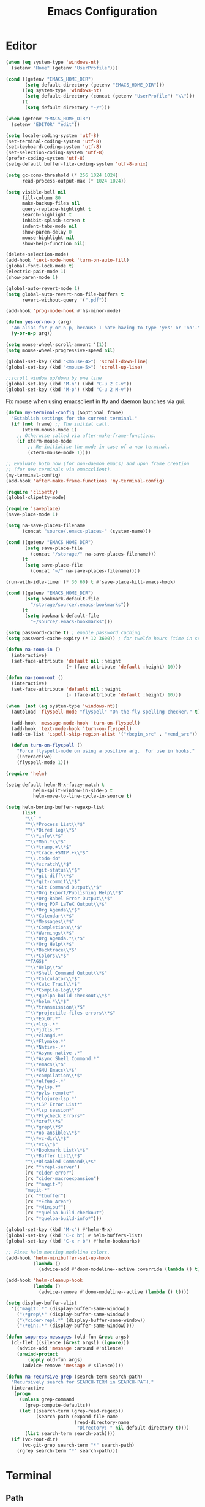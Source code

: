 # -*- mode: Org; eval: (flyspell-mode 0) -*- #
#+title: Emacs Configuration
#+STARTUP: hidestars

* Editor

#+BEGIN_SRC emacs-lisp
  (when (eq system-type 'windows-nt)
    (setenv "Home" (getenv "UserProfile")))

  (cond ((getenv "EMACS_HOME_DIR")
         (setq default-directory (getenv "EMACS_HOME_DIR")))
        ((eq system-type 'windows-nt)
         (setq default-directory (concat (getenv "UserProfile") "\\")))
        (t
         (setq default-directory "~/")))

  (when (getenv "EMACS_HOME_DIR")
    (setenv "EDITOR" "edit"))
#+END_SRC

#+BEGIN_SRC emacs-lisp
(setq locale-coding-system 'utf-8)
(set-terminal-coding-system 'utf-8)
(set-keyboard-coding-system 'utf-8)
(set-selection-coding-system 'utf-8)
(prefer-coding-system 'utf-8)
(setq-default buffer-file-coding-system 'utf-8-unix)

(setq gc-cons-threshold (* 256 1024 1024)
      read-process-output-max (* 1024 1024))

(setq visible-bell nil
      fill-column 80
      make-backup-files nil
      query-replace-highlight t
      search-highlight t
      inhibit-splash-screen t
      indent-tabs-mode nil
      show-paren-delay 0
      mouse-highlight nil
      show-help-function nil)

(delete-selection-mode)
(add-hook 'text-mode-hook 'turn-on-auto-fill)
(global-font-lock-mode t)
(electric-pair-mode 1)
(show-paren-mode 1)

(global-auto-revert-mode 1)
(setq global-auto-revert-non-file-buffers t
      revert-without-query '(".pdf"))

(add-hook 'prog-mode-hook #'hs-minor-mode)
#+END_SRC

#+BEGIN_SRC emacs-lisp
  (defun yes-or-no-p (arg)
    "An alias for y-or-n-p, because I hate having to type 'yes' or 'no'."
    (y-or-n-p arg))
#+END_SRC

#+BEGIN_SRC emacs-lisp :results silent
(setq mouse-wheel-scroll-amount '(1))
(setq mouse-wheel-progressive-speed nil)

(global-set-key (kbd "<mouse-4>") 'scroll-down-line)
(global-set-key (kbd "<mouse-5>") 'scroll-up-line)

;;scroll window up/down by one line
(global-set-key (kbd "M-n") (kbd "C-u 2 C-v"))
(global-set-key (kbd "M-p") (kbd "C-u 2 M-v"))
#+END_SRC

Fix mouse when using emacsclient in tty and daemon launches via gui.

#+BEGIN_SRC emacs-lisp
(defun my-terminal-config (&optional frame)
  "Establish settings for the current terminal."
  (if (not frame) ;; The initial call.
      (xterm-mouse-mode 1)
    ;; Otherwise called via after-make-frame-functions.
    (if xterm-mouse-mode
        ;; Re-initialise the mode in case of a new terminal.
        (xterm-mouse-mode 1))))

;; Evaluate both now (for non-daemon emacs) and upon frame creation
;; (for new terminals via emacsclient).
(my-terminal-config)
(add-hook 'after-make-frame-functions 'my-terminal-config)

(require 'clipetty)
(global-clipetty-mode)
#+END_SRC

#+BEGIN_SRC emacs-lisp :results silent
(require 'saveplace)
(save-place-mode 1)

(setq na-save-places-filename
      (concat "source/.emacs-places-" (system-name)))

(cond ((getenv "EMACS_HOME_DIR")
       (setq save-place-file
	     (concat "/storage/" na-save-places-filename)))
      (t
       (setq save-place-file
	     (concat "~/" na-save-places-filename))))

(run-with-idle-timer (* 30 60) t #'save-place-kill-emacs-hook)
#+END_SRC

#+BEGIN_SRC emacs-lisp
(cond ((getenv "EMACS_HOME_DIR")
       (setq bookmark-default-file
	     "/storage/source/.emacs-bookmarks"))
      (t
       (setq bookmark-default-file
	     "~/source/.emacs-bookmarks")))
#+END_SRC

#+BEGIN_SRC emacs-lisp
  (setq password-cache t) ; enable password caching
  (setq password-cache-expiry (* 12 3600)) ; for twelfe hours (time in secs)
#+END_SRC

#+BEGIN_SRC emacs-lisp
  (defun na-zoom-in ()
    (interactive)
    (set-face-attribute 'default nil :height 
                        (+ (face-attribute 'default :height) 10)))

  (defun na-zoom-out ()
    (interactive)
    (set-face-attribute 'default nil :height 
                        (- (face-attribute 'default :height) 10)))
#+END_SRC

#+BEGIN_SRC emacs-lisp
  (when  (not (eq system-type 'windows-nt))
    (autoload 'flyspell-mode "flyspell" "On-the-fly spelling checker." t)

    (add-hook 'message-mode-hook 'turn-on-flyspell)
    (add-hook 'text-mode-hook 'turn-on-flyspell)
    (add-to-list 'ispell-skip-region-alist '("+begin_src" . "+end_src"))

    (defun turn-on-flyspell ()
      "Force flyspell-mode on using a positive arg.  For use in hooks."
      (interactive)
      (flyspell-mode 1)))
#+END_SRC

#+BEGIN_SRC emacs-lisp :results silent
(require 'helm)

(setq-default helm-M-x-fuzzy-match t
	      helm-split-window-in-side-p t
	      helm-move-to-line-cycle-in-source t)

(setq helm-boring-buffer-regexp-list
      (list
       "\\` "
       "^\\*Process List\\*$"
       "^\\*Dired log\\*$"
       "^\\*info\\*$"
       "^\\*Man.*\\*$"
       "^\\*tramp.+\\*$"
       "^\\*trace.+SMTP.+\\*$"
       "^\\.todo-do"
       "^\\*scratch\\*$"
       "^\\*git-status\\*$"
       "^\\*git-diff\\*$"
       "^\\*git-commit\\*$"
       "^\\*Git Command Output\\*$"
       "^\\*Org Export/Publishing Help\\*$"
       "^\\*Org-Babel Error Output\\*$"
       "^\\*Org PDF LaTeX Output\\*$"
       "^\\*Org Agenda\\*$"
       "^\\*Calendar\\*$"
       "^\\*Messages\\*$"
       "^\\*Completions\\*$"
       "^\\*Warnings\\*$"
       "^\\*Org Agenda.*\\*$"
       "^\\*Org Help\\*$"
       "^\\*Backtrace\\*$"
       "^\\*Colors\\*$"
       "^TAGS$"
       "^\\*Help\\*$"
       "^\\*Shell Command Output\\*$"
       "^\\*Calculator\\*$"
       "^\\*Calc Trail\\*$"
       "^\\*Compile-Log\\*$"
       "^\\*quelpa-build-checkout\\*$"
       "^\\*helm.*\\*$"
       "^\\*transmission\\*$"
       "^\\*projectile-files-errors\\*$"
       "^\\*EGLOT.*"
       "^\\*lsp-.*"
       "^\\*jdtls.*"
       "^\\*clangd.*"
       "^\\*Flymake.*"
       "^\\*Native-.*"
       "^\\*Async-native-.*"
       "^\\*Async Shell Command.*"
       "^\\*emacs\\*$"
       "^\\*GNU Emacs\\*$"
       "^\\*compilation\\*$"
       "^\\*elfeed-.*"
       "^\\*pylsp.*"
       "^\\*pyls-remote*"
       "^\\*clojure-lsp.*"
       "^\\*LSP Error List*"
       "^\\*lsp session*"
       "^\\*Flycheck Errors*"
       "^\\*xref\\*$"
       "^\\*grep\\*$"
       "^\\*ob-ansible\\*$"
       "^\\*vc-dir\\*$"
       "^\\*vc\\*$"
       "^\\*Bookmark List\\*$"
       "^\\*Buffer List\\*$"
       "^\\*Disabled Command\\*$"
       (rx "*nrepl-server")
       (rx "cider-error")
       (rx "cider-macroexpansion")
       (rx "*magit-")
       "magit-*"
       (rx "*Ibuffer")
       (rx "*Echo Area")
       (rx "*Minibuf")
       (rx "*quelpa-build-checkout")
       (rx "*quelpa-build-info*")))

(global-set-key (kbd "M-x") #'helm-M-x)
(global-set-key (kbd "C-x b") #'helm-buffers-list)
(global-set-key (kbd "C-x r b") #'helm-bookmarks)

;; Fixes helm messing modeline colors.
(add-hook 'helm-minibuffer-set-up-hook
          (lambda ()
            (advice-add #'doom-modeline--active :override (lambda () t))))

(add-hook 'helm-cleanup-hook
          (lambda ()
            (advice-remove #'doom-modeline--active (lambda () t))))
#+END_SRC

#+BEGIN_SRC emacs-lisp
  (setq display-buffer-alist
	'(("magit:.*" (display-buffer-same-window))
	  ("\*grep\*" (display-buffer-same-window))
	  ("\*cider-repl.*" (display-buffer-same-window))
	  ("\*ein:.*" (display-buffer-same-window))))
#+END_SRC

#+begin_src emacs-lisp
(defun suppress-messages (old-fun &rest args)
  (cl-flet ((silence (&rest args1) (ignore)))
    (advice-add 'message :around #'silence)
    (unwind-protect
        (apply old-fun args)
      (advice-remove 'message #'silence))))
#+end_src

#+begin_src emacs-lisp
(defun na-recursive-grep (search-term search-path)
  "Recursively search for SEARCH-TERM in SEARCH-PATH."
  (interactive
   (progn
     (unless grep-command
       (grep-compute-defaults))
     (let ((search-term (grep-read-regexp))
           (search-path (expand-file-name
                         (read-directory-name
                          "Directory: " nil default-directory t))))
       (list search-term search-path))))
  (if (vc-root-dir)
      (vc-git-grep search-term "*" search-path)
    (rgrep search-term "*" search-path)))
#+end_src

* Terminal
** Path

#+BEGIN_SRC emacs-lisp :results silent
(if (eq system-type 'windows-nt)
    (progn
      (setenv "PATH"
              (concat
               "C:\\Program Files\\CMake\\bin;"
               "C:\\MinGW\\bin;"
	       (concat (getenv "HOME") "\\AppData\\Local\\Google\\Cloud SDK\\google-cloud-sdk\\bin;")
	       (concat (getenv "HOME") ";")
	       (concat (getenv "HOME") "\\Documents;")
	       (concat (getenv "HOME") "\\Documents\\gzip\\bin;")
	       (concat (getenv "HOME") "\\AppData\\Roaming\\Python\\Python36\\Scripts;")
	       (concat (getenv "HOME") "\\AppData\\Roaming\\Python\\Python39\\Scripts;")
	       "C:\\Arduino;"
               "C:\\Program Files\\Arduino;"
               (getenv "PATH")))
      (setenv "C_INCLUDE_PATH" "C:\\MinGW\\include")
      (setenv "CPLUS_INCLUDE_PATH" "C:\\MinGW\\include"))
  (setenv "PATH"
          (concat
	   "/opt/homebrew/opt/python@3.9/libexec/bin:"
	   "/opt/homebrew/opt/python@3.9/Frameworks/Python.framework/Versions/3.9/bin:"
	   ;;"/Users/nakkaya/Library/Python/3.8/bin/:"
           "/usr/local/bin:"
	   "/opt/homebrew/bin/:"
	   "/opt/homebrew/opt/coreutils/libexec/gnubin:"
	   "/opt/homebrew/opt/openjdk/bin:"
	   "/Applications/Postgres.app/Contents/Versions/latest/bin:"
	   (concat (getenv "HOME") "/Documents/:")
	   (concat (getenv "HOME") "/Documents/google-cloud-sdk/bin:")
           (concat (getenv "HOME") "/.bin:")
           (concat (getenv "HOME") "/.local/bin:")
	   (concat (getenv "HOME") "/.emacs.build/src:")
	   (concat (getenv "HOME") "/.emacs.build/lib-src:")
           (concat (getenv "HOME") "/.git-annex.linux:")
           (concat (getenv "HOME") "/.rclone:")
           (getenv "PATH"))))

(if (eq system-type 'windows-nt)
    (setq exec-path (split-string (getenv "PATH") ";"))
  (setq exec-path (split-string (getenv "PATH") ":")))

(setenv "PAGER" "cat")
;; (setenv "DISPLAY" ":0")
#+END_SRC

** EShell

#+begin_src emacs-lisp
(require 'eshell)
(require 'em-alias)
(require 'em-tramp) ; to load eshell’s sudo

(setq eshell-hist-ignoredups t
      eshell-ls-initial-args '("-a")              ; list of args to pass to ls (default = nil)
      eshell-prefer-lisp-functions t              ; prefer built-in eshell commands to external ones
      eshell-visual-commands '("htop" "ssh" "nvtop")
      eshell-prompt-regexp (rx bol "\u03BB" space)
      eshell-banner-message ""
      eshell-cmpl-cycle-completions nil
      eshell-scroll-to-bottom-on-input 'all
      eshell-destroy-buffer-when-process-dies t)

(add-hook 'eshell-mode-hook
          (lambda ()
	    (company-mode -1)
            (define-key eshell-mode-map (kbd "<up>") #'eshell-previous-input)
            (define-key eshell-mode-map (kbd "<down>") #'eshell-next-input)))
#+end_src

*** Prompt

#+BEGIN_SRC emacs-lisp
(defun na-shell-git-branch (pwd)
  (interactive)
  (if (and (eshell-search-path "git")
           (locate-dominating-file pwd ".git"))
      (concat " \u2014 " (magit-get-current-branch))
    ""))

(setq eshell-prompt-function
      (lambda ()
        (concat
         (propertize (format-time-string "%H:%M" (current-time)) 'face `(:foreground "Grey50"))
         (propertize " \u2014 " 'face `(:foreground "Grey30"))
         (propertize (eshell/pwd) 'face `(:foreground "Grey50"))
         (propertize (na-shell-git-branch (eshell/pwd)) 'face `(:foreground "Grey50"))
         (propertize "\n" 'face `(:foreground "Grey30"))
         (propertize (if (= (user-uid) 0) "# " "\u03BB ") 'face `(:foreground "DeepSkyBlue3")))))
#+END_SRC

*** Aliases

#+BEGIN_SRC emacs-lisp :results silent
(eshell/alias "cls" "clear")
(eshell/alias "df" "df -h")
(eshell/alias "ps-grep" "ps ax | grep -i $1")
(eshell/alias "sudo" "eshell/sudo $*")
(eshell/alias "docker" "*docker $*")
(eshell/alias "docker-compose" "/usr/local/bin/docker-compose $*")
(eshell/alias "chmod" "/usr/bin/chmod $*")

;; mirror host /folder/
(eshell/alias "mirror" "rsync -avuzL -e ssh \"$1\" \"$2\" --delete")
(eshell/alias "rcp" "rsync -rvLK $1 $2")
(eshell/alias "lab" "jupyter lab --no-browser --ip='*' --port=8888 --NotebookApp.token=\"jupyter\"")

(eshell/alias "ggc" "git repack -ad; git gc")
(eshell/alias "gd" "magit-diff-unstaged")
(eshell/alias "ga" "git annex  $*")
(eshell/alias "gas" "git annex sync")
(eshell/alias "gag" "git annex get . --not --in here")
(eshell/alias "gac" "git annex add . && git annex sync --content")
(eshell/alias "to-wasabi" "git annex add . && git annex copy . --to wasabi --not --in wasabi && git annex unused && git annex move --unused --to wasabi && git annex sync")

(eshell/alias "x86" "/usr/bin/arch -x86_64 $*")

(eshell/alias "lein-repl" "lein repl :headless :host 0.0.0.0 :port $1")
(eshell/alias "clj-repl" "clojure -Sdeps '{:deps {nrepl/nrepl {:mvn/version \"0.9.0\"} cider/cider-nrepl {:mvn/version \"0.28.5\"}} :aliases {:cider/nrepl {:main-opts [\"-m\" \"nrepl.cmdline\" \"--middleware\" \"[cider.nrepl/cider-middleware]\"]}}}' -M:cider/nrepl -h 0.0.0.0 -p $1")

(defun htop ()
  (interactive)
  (eshell-command "*htop"))

(defun nvtop ()
  (interactive)
  (eshell-command "*nvtop"))

(defun reboot ()
  (interactive)
  (eshell-command "conn $HOSTNAME && sudo systemctl restart emacsd"))
#+END_SRC

*** Commands

#+begin_src emacs-lisp
;;Clear the eshell buffer.
(defun eshell/clear ()
  (let ((eshell-buffer-maximum-lines 0))
    (eshell-truncate-buffer)))

(defalias 'cls 'eshell/clear)
#+end_src

#+begin_src emacs-lisp
(defun pcomplete/conn ()
  (pcomplete-here* (na-ssh-completions)))

(if (eq system-type 'windows-nt)
    (eshell/alias "conn" "cd /sshx:$1:~")
  (eshell/alias "conn" "cd /ssh:$1:~"))
#+end_src

#+begin_src emacs-lisp
;; nq exec remote file
(defun eshell/rnq (host file &rest options)
  (let ((default-directory (concat "/ssh:" host ":~")))
    (eshell/echo
     (shell-command-to-string
      (concat "nq " file " "
	      (string-join
	       (mapcar 'prin1-to-string options) " "))))))

(defun eshell/rkill (host pid)
  (let ((default-directory (concat "/ssh:" host ":~")))
    (eshell/echo
     (shell-command-to-string (concat "kill -9 " (number-to-string pid))))))
#+end_src

=eshell-exec-visual= is not tramp-aware. Let’s make it tramp-aware for
SSH at least,

#+BEGIN_SRC emacs-lisp :results silent
;; https://gist.github.com/ralt/a36288cd748ce185b26237e6b85b27bb
(require 'em-term)

(defun eshell-exec-visual (&rest args)
  "Run the specified PROGRAM in a terminal emulation buffer.
 ARGS are passed to the program.  At the moment, no piping of input is
 allowed."
  (let* (eshell-interpreter-alist
	 (original-args args)
	 (interp (eshell-find-interpreter (car args) (cdr args)))
	 (in-ssh-tramp (and (tramp-tramp-file-p default-directory)
			    (equal (tramp-file-name-method
				    (tramp-dissect-file-name default-directory))
				   "ssh")))
	 (program (if in-ssh-tramp
		      "ssh"
		    (car interp)))
	 (args (if in-ssh-tramp
		   (let ((dir-name (tramp-dissect-file-name default-directory)))
		     (eshell-flatten-list
		      (list
		       "-t"
		       (tramp-file-name-host dir-name)
		       (format
			;;"export TERM=xterm-256color; cd %s; exec %s"
			"cd %s; exec %s"
			(tramp-file-name-localname dir-name)
			(string-join
			 (append
			  (list (tramp-file-name-localname (tramp-dissect-file-name (car interp))))
			  (cdr args))
			 " ")))))
		 (eshell-flatten-list
		  (eshell-stringify-list (append (cdr interp)
						 (cdr args))))))
	 (term-buf
	  (generate-new-buffer
	   (concat "*"
		   (if in-ssh-tramp
		       (format "%s %s" default-directory (string-join original-args " "))
		     (file-name-nondirectory program))
		   "*")))
	 (eshell-buf (current-buffer)))
    (save-current-buffer
      (switch-to-buffer term-buf)
      (term-mode)
      (set (make-local-variable 'term-term-name) eshell-term-name)
      (make-local-variable 'eshell-parent-buffer)
      (setq eshell-parent-buffer eshell-buf)
      (term-exec term-buf program program nil args)
      (let ((proc (get-buffer-process term-buf)))
	(if (and proc (eq 'run (process-status proc)))
	    (set-process-sentinel proc 'eshell-term-sentinel)
	  (error "Failed to invoke visual command")))
      (term-char-mode)
      (if eshell-escape-control-x
	  (term-set-escape-char ?\C-x))))
  nil)
#+END_SRC

** Term

#+BEGIN_SRC emacs-lisp
(setq term-term-name "eterm-color")

(require 'multi-term)
(setq multi-term-program "/bin/bash")
#+END_SRC

** Misc

#+BEGIN_SRC emacs-lisp
  (defun na-new-term(term-or-shell)
    "Open a new instance of eshell."
    (interactive "P")
    (if term-or-shell
        (multi-term)
      (eshell 'N)))
#+END_SRC

#+BEGIN_SRC emacs-lisp
  (setq async-shell-command-display-buffer t
	async-shell-command-buffer 'new-buffer)

  (add-to-list 'display-buffer-alist
	       (cons "\\*Async Shell Command\\*.*" (cons #'display-buffer-no-window nil)))
#+END_SRC

* Languages

Will bounce between matching parens just like % in vi

#+BEGIN_SRC emacs-lisp
  (defun na-bounce-sexp ()
    (interactive)
    (let ((prev-char (char-to-string (preceding-char)))
          (next-char (char-to-string (following-char))))
      (cond ((string-match "[[{(<]" next-char) (forward-sexp 1))
            ((string-match "[\]})>]" prev-char) (backward-sexp 1))
            (t (error "%s" "Not on a paren, brace, or bracket")))))
#+END_SRC

#+BEGIN_SRC emacs-lisp
  (use-package hl-todo
    :hook (prog-mode . hl-todo-mode)
    :config
    (setq hl-todo-highlight-punctuation ":"
          hl-todo-keyword-faces
          `(("TODO"       warning bold)
            ("FIXME"      error bold)
            ("HACK"       font-lock-constant-face bold)
            ("REVIEW"     font-lock-keyword-face bold)
            ("NOTE"       success bold)
            ("DEPRECATED" font-lock-doc-face bold))))
#+END_SRC

** Clojure

#+BEGIN_SRC emacs-lisp :results silent
(require 'clojure-mode)
(require 'clojure-mode-extra-font-locking)

(setq nrepl-use-ssh-fallback-for-remote-hosts t
      cider-use-tooltips nil
      cider-eldoc-display-for-symbol-at-point nil)

(add-hook 'cider-repl-mode-hook
	  '(lambda () (define-key cider-repl-mode-map (kbd "C-c C-o")
			'cider-repl-clear-buffer)))

(autoload 'enable-paredit-mode "paredit" "Turn on pseudo-structural editing of Lisp code." t)
(add-hook 'lisp-mode-hook           #'enable-paredit-mode)
(add-hook 'clojure-mode-hook        #'enable-paredit-mode)
(add-hook 'clojurescript-mode-hook  #'enable-paredit-mode)
#+END_SRC

#+BEGIN_SRC emacs-lisp
(use-package html-to-hiccup
  :ensure t
  :config
  (define-key clojure-mode-map (kbd "H-h") 'html-to-hiccup-convert-region))
#+END_SRC
 
** C/C++

 #+BEGIN_SRC emacs-lisp
   (add-to-list 'auto-mode-alist '("[.]pde$" . c++-mode))
   (add-to-list 'auto-mode-alist '("[.]ino$" . c++-mode))
   (add-to-list 'auto-mode-alist '("[.]h$" . c++-mode))
   (add-to-list 'auto-mode-alist '("[.]cpp$" . c++-mode))
 #+END_SRC

** Matlab

 #+BEGIN_SRC emacs-lisp
   (autoload 'matlab-mode "matlab" "Matlab Editing Mode" t)

   (add-to-list
    'auto-mode-alist
    '("\\.m$" . matlab-mode))

   (setq matlab-indent-function t)
   (setq matlab-shell-command "matlab")

   (eval-after-load 'matlab-mode 
     '(define-key matlab-mode-map (kbd "C-c C-c") 'matlab-shell-run-cell))
 #+END_SRC

** Python

 #+BEGIN_SRC emacs-lisp
(setenv "PYTHONDONTWRITEBYTECODE" "1")
(setenv "PYTHONIOENCODING" "utf8")
(setenv "TF_CPP_MIN_LOG_LEVEL" "2")
(setenv "GIT_PYTHON_REFRESH" "quite")

(require 'python)
(setq python-shell-interpreter "python3"
      python-indent-guess-indent-offset-verbose nil)
 #+END_SRC

** Docker

 #+BEGIN_SRC emacs-lisp
   (require 'dockerfile-mode)
   (require 'docker-compose-mode)

   (add-to-list 'auto-mode-alist '("Dockerfile\\'" . dockerfile-mode))
 #+END_SRC

** Latex

 #+BEGIN_SRC emacs-lisp
   (setq latex-run-command "pdflatex")

   (add-hook 'TeX-after-compilation-finished-functions
             #'TeX-revert-document-buffer)

   (defun tex-compile-without-changing-windows ()
     (interactive)
     (save-buffer)
     (save-window-excursion
       (tex-compile
	default-directory
	(concat latex-run-command " " buffer-file-name))))
 #+END_SRC

** Pine Script

#+begin_src emacs-lisp
  (require 'pine-script-mode)
  (add-to-list 'auto-mode-alist '("\\.pine$" . pine-script-mode))
#+end_src

** Skeletons

 #+BEGIN_SRC emacs-lisp
   (setq abbrev-mode t)

   (add-hook 'emacs-lisp-mode-hook 'abbrev-mode)
   (add-hook 'clojure-mode-hook 'abbrev-mode)
   (add-hook 'c++-mode-hook 'abbrev-mode)
   (add-hook 'c-mode-hook 'abbrev-mode)
   (add-hook 'org-mode-hook 'abbrev-mode)

   (define-abbrev-table 'java-mode-abbrev-table '())
   (define-abbrev-table 'clojure-mode-abbrev-table '())
   (define-abbrev-table 'c++-mode-abbrev-table '())
   (define-abbrev-table 'org-mode-abbrev-table '())
 #+END_SRC

 org-mode

 #+BEGIN_SRC emacs-lisp
   (define-skeleton skel-org-babel-notebook-header
     ""
     nil
     "#+title: Notebook" \n
     "#+PROPERTY: header-args:jupyter-python :session /ssh:localhost:python :kernel python" \n
     "#+STARTUP: hidestars\n\n")
 #+END_SRC

 Clojure

 #+BEGIN_SRC emacs-lisp
   (define-skeleton skel-clojure-println
     ""
     nil
     "(println "_")")

   (define-abbrev clojure-mode-abbrev-table "prt" "" 'skel-clojure-println)

   (define-skeleton skel-clojure-defn
     ""
     nil
     "(defn "_" [])")

   (define-abbrev clojure-mode-abbrev-table "defn" "" 'skel-clojure-defn)

   (define-skeleton skel-clojure-if
     ""
     nil
     "(if ("_"))")

   (define-abbrev clojure-mode-abbrev-table "if" "" 'skel-clojure-if )

   (define-skeleton skel-clojure-let
     ""
     nil
     "(let ["_"] )")

   (define-abbrev clojure-mode-abbrev-table "let" "" 'skel-clojure-let)

   (define-skeleton skel-clojure-doseq
     ""
     nil
     "(doseq ["_"] "
     \n > ")")

   (define-abbrev clojure-mode-abbrev-table "doseq" "" 'skel-clojure-doseq)

   (define-skeleton skel-clojure-do
     ""
     nil
     "(do "_" "
     \n > ")")

   (define-abbrev clojure-mode-abbrev-table "do" "" 'skel-clojure-do)

   (define-skeleton skel-clojure-reduce
     ""
     nil
     "(reduce (fn[h v] ) "_" ) ")

   (define-abbrev clojure-mode-abbrev-table "reduce" "" 'skel-clojure-reduce)

   (define-skeleton skel-clojure-try
     ""
     nil
     "(try "_" (catch Exception e (println e)))")

   (define-abbrev clojure-mode-abbrev-table "try" "" 'skel-clojure-try)

   (define-skeleton skel-clojure-map
     ""
     nil
     "(map #() "_")")

   (define-abbrev clojure-mode-abbrev-table "map" "" 'skel-clojure-map)
 #+END_SRC

 C++

 #+BEGIN_SRC emacs-lisp
   (define-skeleton skel-cpp-prt
     ""
     nil
     \n >
     "std::cout << " _ " << std::endl;"
     \n >)

   (define-abbrev c++-mode-abbrev-table "cout"  "" 'skel-cpp-prt)

   (define-skeleton skel-cpp-fsm
     ""
     "Class Name: " \n >
     "class " str " {" \n >
     "void boot() { state = &" str "::shutdown; }" \n >
     "void shutdown() { }" \n >
     "void (" str "::* state)();" \n >
     "public:" \n >
     str "() : state(&" str "::boot) {}" \n >
     "void operator()() {(this->*state)();}" \n >
     "};"\n >)
 #+END_SRC

 Java

 #+BEGIN_SRC emacs-lisp
   (define-skeleton skel-java-println
     "Insert a Java println Statement"
     nil
     "System.out.println(" _ " );")

   (define-abbrev java-mode-abbrev-table "prt" "" 'skel-java-println )
 #+END_SRC
** Company & LSP

#+BEGIN_SRC emacs-lisp
   (add-hook 'after-init-hook 'global-company-mode)
   (setq company-minimum-prefix-length 1)
   (global-set-key (kbd "TAB") #'company-indent-or-complete-common)
#+END_SRC

#+BEGIN_SRC emacs-lisp
(require 'yasnippet)
(require 'flycheck)
(require 'lsp-mode)
(require 'lsp-ui)

(define-key lsp-ui-mode-map [remap xref-find-definitions] #'lsp-find-definition)
(define-key lsp-ui-mode-map [remap xref-find-references] #'lsp-find-references)

(setq lsp-log-io nil
      lsp-idle-delay 0.500
      lsp-diagnostics-provider :flycheck
      lsp-headerline-breadcrumb-enable nil
      lsp-ui-sideline-enable t
      lsp-ui-sideline-show-code-actions nil
      lsp-modeline-code-actions-enable nil
      lsp-ui-doc-enable nil
      lsp-signature-auto-activate nil
      lsp-signature-render-documentation nil
      lsp-ui-sideline-show-diagnostics t
      lsp-enable-symbol-highlighting nil
      lsp-eldoc-enable-hover nil)

(require 'lsp-java)

(setq lsp-keymap-prefix "C-c l")
(define-key lsp-mode-map (kbd "C-c l") lsp-command-map)

(dolist (dir '(
               "[/\\\\]matlab_runtime"
               ))
  (push dir lsp-file-watch-ignored))

(add-hook 'java-mode-hook #'lsp-deferred)
(add-hook 'clojure-mode-hook #'lsp-deferred)
;;(add-hook 'c++-mode-hook #'lsp-deferred)
(add-hook 'python-mode-hook #'lsp-deferred)

(lsp-register-client
 (make-lsp-client :new-connection (lsp-stdio-connection '("terraform-ls" "serve"))
                  :major-modes '(terraform-mode)
                  :server-id 'terraform-ls))

(add-hook 'terraform-mode-hook #'lsp-deferred)

(lsp-register-client
 (make-lsp-client :new-connection (lsp-tramp-connection "pylsp")
                  :major-modes '(python-mode)
                  :remote? t
                  :server-id 'pyls-remote))

(lsp-register-client
 (make-lsp-client :new-connection (lsp-tramp-connection "clojure-lsp")
                  :major-modes '(clojure-mode)
                  :remote? t
                  :server-id 'clojure-lsp-remote))

(lsp-register-client
 (make-lsp-client :new-connection (lsp-tramp-connection "clojure-lsp")
                  :major-modes '(clojurescript-mode)
                  :remote? t
                  :server-id 'clojurescript-lsp-remote))
#+END_SRC

Fix for - https://github.com/emacs-lsp/lsp-ui/issues/607

#+begin_src emacs-lisp :results silent
(let ((areas '("mode-line"
	       "left-margin"
	       "left-fringe"
	       "right-fringe"
	       "header-line"
	       "vertical-scroll-bar"
	       "vertical-line"
	       "tab-bar"
	       "M-["
	       "nil"))
      loc)
  (while areas
    (setq loc (pop areas))
    (global-set-key (kbd (concat "<" loc "> <mouse-movement>")) #'ignore)
    (define-key clojure-mode-map (kbd (concat "<" loc "> <mouse-movement>")) #'ignore)
    (define-key python-mode-map (kbd (concat "<" loc "> <mouse-movement>")) #'ignore)))
#+end_src

** Projectile

#+BEGIN_SRC emacs-lisp
(require 'projectile)

(setq projectile-completion-system 'helm
      projectile-switch-project-action #'projectile-dired)

(define-key projectile-mode-map (kbd "C-c p") 'projectile-command-map)

(projectile-mode +1)
#+END_SRC
  
* Org-Mode

#+begin_src emacs-lisp
(require 'org)
(require 'org-superstar)

(setq org-startup-folded t
      org-adapt-indentation nil
      org-return-follows-link t
      org-startup-with-inline-images t
      org-image-actual-width nil
      org-use-speed-commands t
      org-src-window-setup 'current-window
      org-confirm-babel-evaluate nil
      org-babel-python-command "python3"
      org-hide-leading-stars t
      org-src-fontify-natively t
      org-src-tab-acts-natively t
      org-src-preserve-indentation t
      org-ellipsis " ▶"
      org-superstar-headline-bullets-list '("●" "●" "●" "●" "●")
      org-link-file-path-type 'relative)

(add-hook 'org-mode-hook (lambda ()
			   (org-superstar-mode 1)))
#+end_src

#+begin_src emacs-lisp
  (setq org-refile-targets '((nil :maxlevel . 9)
			     (org-agenda-files :maxlevel . 9)))
  (setq org-outline-path-complete-in-steps nil)         ; Refile in a single go
  (setq org-refile-use-outline-path t)                  ; Show full paths for refiling
#+end_src

** Babel

#+BEGIN_SRC emacs-lisp :results silent
(require 'ob)
(require 'ob-async)

(setq ob-async-no-async-languages-alist '("jupyter-python"))

(when  (eq system-type 'windows-nt)
  (setq org-babel-python-command "python.exe"))

;; Run/highlight code using babel in org-mode
(org-babel-do-load-languages
 'org-babel-load-languages
 '((emacs-lisp . t)
   (clojure . t)
   (python . t)
   (sql . t)
   (shell . t)))

(add-hook 'org-babel-after-execute-hook 'org-display-inline-images 'append)
(add-hook 'org-babel-after-execute-hook 'save-buffer 'append)

(setq org-structure-template-alist
      '(("el" . "src emacs-lisp\n")
	("cl" . "src clojure\n")
	("cc" . "src c++\n")
	("sh" . "src sh\n")
	("jp" . "src jupyter-python\n")
	("p" . "src python\n")
	("s" . "src")
	("l" . "export latex")
	("e" . "example")))

;; Install libtool
;; autoreconf -f -i
;; aclocal && automake --add-missing && autoconf
(when (and module-file-suffix
	   ;;(eq system-type 'gnu/linux)
	   )

  (require 'jupyter)

  (setq jupyter-long-timeout 30
	jupyter-default-timeout 10)

  (define-key jupyter-repl-mode-map (kbd "<up>") 'jupyter-repl-history-previous)
  (define-key jupyter-repl-mode-map (kbd "<down>") 'jupyter-repl-history-next)

  (require 'ob-jupyter)

  (org-babel-do-load-languages
   'org-babel-load-languages
   (append org-babel-load-languages
	   '((jupyter . t))))

  (setq org-babel-default-header-args:jupyter-python
	'((:async . "yes")
	  (:session . "py")
	  (:results . "raw drawer"))))

(defun org-babel-kill-session ()
  "Kill session for current code block."
  (interactive)
  (unless (org-in-src-block-p)
    (error "You must be in a src-block to run this command"))
  (save-window-excursion
    (org-babel-switch-to-session)
    (kill-buffer)))

(defun jupyter-eshell ()
  "Launch EShell to Jupyter Session."
  (interactive)
  (unless (org-in-src-block-p)
    (error "You must be in a src-block to run this command"))

  (let* ((info (org-babel-get-src-block-info))
	 (header (nth 2 (org-babel-get-src-block-info)))
	 (session (alist-get :session header))
	 (host (with-parsed-tramp-file-name (alist-get :session header) nil
		 host))
	 (default-directory (concat "/ssh:" host ":~")))

    (eshell 'N)))

(define-key org-mode-map (kbd "C-c l") 'jupyter-org-clear-all-results)
(define-key org-mode-map (kbd "C-c k") 'org-babel-kill-session)
#+END_SRC

#+begin_src emacs-lisp :results silent
(quelpa '(ob-ansible
          :fetcher github :repo "zweifisch/ob-ansible"))

(require 'ob-ansible)

(setq org-babel-default-header-args:ansible
      '((:results . "silent")))

(add-to-list 'org-src-lang-modes '("ansible" . yaml))

(defun org-babel-execute:ansible (body params)
  (let* ((inventory (org-babel-ref-resolve
                     (cdr (assoc :inventory params))))
         (inventory-file (org-babel-temp-file "ob-ansible-inventory"))
         (module (or (cdr (assoc :module params)) "shell"))
         (hosts (or (cdr (assoc :hosts params)) "all"))
         (forks (cdr (assoc :forks params)))
         (user (or (cdr (assoc :user params)) "root"))
         (oneline (assoc :oneline params))
         (become (assoc :become params))
         (become-user (cdr (assoc :become-user params)))
         (playbook (assoc :playbook params))
         (args (concat " -i " inventory-file
                       (when user (format " -u %s" user))
                       (when become " --become")
                       (when become-user (format " --become-user %s" become-user))
                       (when forks (format " -f %s" forks)))))
    (with-temp-file inventory-file (insert inventory))
    (let* ((default-directory (file-name-directory (buffer-file-name)))
	   (org-babel-temporary-directory default-directory)
	   (cmd
            (if playbook
		(let ((playbook-file (org-babel-temp-file "ob-ansible-playbook")))
                  (with-temp-file playbook-file (insert body))
                  (concat "ansible-playbook" args " " playbook-file " && rm " playbook-file))
              (concat "ansible"
                      (format " \"%s\"" hosts)
                      args
                      " --module-name " module
                      (when oneline " --one-line")
                      (format " --args %s" (shell-quote-argument
                                            (org-babel-ansible--preprocess-inline-src body)))))))
      (async-shell-command cmd "*ob-ansible*")
      'ob-ansible)))
#+end_src

** Latex

#+BEGIN_SRC emacs-lisp
  (setq org-latex-prefer-user-labels t)

  (setq org-latex-pdf-process
        '("latexmk -pdflatex='lualatex -shell-escape -interaction nonstopmode' -pdf -f  %f"))
#+END_SRC

** Agenda

#+BEGIN_SRC emacs-lisp :results silent
(cond ((file-exists-p "~/org/")
       (setq na-agenda-folder "~/org/"))
      ((file-exists-p "/storage/source/org/")
       (setq na-agenda-folder "/storage/source/org/"))
      ((file-exists-p "~/source/org/")
       (setq na-agenda-folder "~/source/org/"))
      (t
       (setq na-agenda-folder "~/org/")))

(setq na-agenda-files '("notes.org"
                        "inbox.org"
                        "bookmarks.org"
                        "shopping.org"))

(when (file-exists-p na-agenda-folder)
  (setq org-agenda-files
        (mapcar (lambda (f)
                  (concat na-agenda-folder f))
                na-agenda-files)))

(setq org-default-notes-file
      (concat na-agenda-folder (car na-agenda-files)))

(require 'org-agenda)

(setq org-agenda-prefix-format '((agenda  . "  ● %i %?-12t% s")
				 (timeline  . "  % s")
				 (todo  . " %i %-12:c")
				 (tags  . " %i %-12:c")
				 (search . " %i %-12:c")))

(setq org-agenda-custom-commands
      '(("h" "Agenda and Todo"
         ((agenda "" ((org-agenda-span 7)
                      (org-agenda-start-on-weekday nil)
		      (org-deadline-warning-days 0)))
	  (agenda "" ((org-agenda-overriding-header "Deadlines")
		      (org-agenda-entry-types '(:deadline))
		      (org-agenda-show-all-dates nil)
		      (org-agenda-format-date "")))
          (tags-todo "personal/TODO")
          (tags-todo "work/TODO")
          (tags-todo "home/TODO")
          (tags-todo "personal/WAIT")
          (tags-todo "work/WAIT")
          (tags-todo "home/WAIT")))))

(setq org-capture-templates
      '(("p" "Personal TODO" entry
         (file+headline (lambda () (concat na-agenda-folder "notes.org")) "Personal")
         "* TODO %?\n" :prepend t)
	("t" "Personal TODO for Tomorrow" entry
         (file+headline (lambda () (concat na-agenda-folder "notes.org")) "Personal")
         "* TODO %?\nSCHEDULED: <%(org-read-date nil nil \"+1d\")>" :prepend t)
	("h" "Personal TODO for Next Hour" entry
         (file+headline (lambda () (concat na-agenda-folder "notes.org")) "Personal")
         "* TODO %?\nSCHEDULED: <%(concat (org-read-date nil nil \"\") \" \" (format-time-string \"%H:%M\" (+ (float-time) 3600)))>" :prepend t)
	("r" "Research TODO" entry
         (file+headline (lambda () (concat na-agenda-folder "notes.org")) "Research")
         "* TODO %?\n" :prepend t)
	("b" "Read Later" entry
         (file+headline (lambda () (concat na-agenda-folder "bookmarks.org")) "Read Later")
         "* %?\n" :prepend t)
	("s" "Stylitics TODO" entry
         (file+olp (lambda () (concat na-agenda-folder "notes.org")) "Stylitics" "Todo")
         "* TODO %?\n" :prepend t)
        ("a" "Akademik TODO" entry
         (file+headline (lambda () (concat na-agenda-folder "notes.org")) "Akademik")
         "* TODO %?\n" :prepend t)
	("l" "Robotics Lab TODO" entry
         (file+headline (lambda () (concat na-agenda-folder "notes.org")) "Robotics Lab")
         "* TODO %?\n" :prepend t)))

(setq org-agenda-window-setup 'current-window
      org-agenda-restore-windows-after-quit t
      org-agenda-show-all-dates t
      org-deadline-warning-days 150
      org-archive-subtree-save-file-p t)

(org-toggle-sticky-agenda)

(let ((window-configuration))
  (defun kill-org-agenda ()
    (interactive)
    (kill-this-buffer)
    (set-window-configuration window-configuration))

  (defun jump-to-org-agenda ()
    (interactive)
    (setq window-configuration (current-window-configuration))
    (delete-other-windows)
    (org-agenda nil "h")
    (org-agenda-redo)
    (org-agenda-follow-mode)
    (local-set-key [f1] #'kill-org-agenda)
    (local-set-key "q" #'kill-org-agenda)))

(global-set-key [f1] 'jump-to-org-agenda)
#+END_SRC

** QL

#+begin_src emacs-lisp :results silent
(use-package org-ql
  :quelpa (org-ql :fetcher github :repo "alphapapa/org-ql"
		  :files (:defaults (:exclude "helm-org-ql.el"))))

(use-package helm-org-ql
  :quelpa (helm-org-ql :fetcher github :repo "alphapapa/org-ql"
                       :files ("helm-org-ql.el")))

(define-key org-mode-map (kbd "C-c C-j") 'helm-org-ql)
#+end_src

* EIN

#+BEGIN_SRC emacs-lisp :results silent
(use-package ein
  :defer t
  :init
  (progn
    (require 'ein-notebook)

    (setq ein:url-or-port '("http://workstation:8181"
			    "http://compute:8181"
			    "http://lab-desktop:8181"
			    "http://lab-212-rabiyev:8181"))
    (setq ein:output-area-inlined-images t)
    (setq ein:worksheet-enable-undo t)

    (let ((bg "#1c1c1c"))
      (eval-after-load "ein-cell"
        '(progn
           (set-face-attribute 'ein:codecell-input-area-face nil :background bg)
	   (set-face-attribute 'ein:markdowncell-input-area-face nil :background bg)
	   (set-face-attribute 'ein:codecell-input-prompt-face nil :background bg)
	   (set-face-attribute 'ein:codecell-input-prompt-face nil :foreground "#51afef")
	   (set-face-attribute 'ein:markdowncell-input-prompt-face nil :background bg)
	   (set-face-attribute 'ein:markdowncell-input-prompt-face nil :foreground "#51afef")
	   (set-face-attribute 'ein:cell-output-area nil :background bg)
	   (set-face-attribute 'ein:cell-output-area nil :foreground "#5B6268"))))

    (with-eval-after-load 'ein-notebooklist
      (define-key ein:notebook-mode-map (kbd "C-c C-c")
        'ein:worksheet-execute-cell))))
#+END_SRC

* Dired

#+BEGIN_SRC emacs-lisp
  (require 'dired)

  (setq large-file-warning-threshold nil
	ls-lisp-use-insert-directory-program nil
	ls-lisp-dirs-first t
	dired-dwim-target t
	dired-recursive-deletes 'always)
  
  (quelpa '(emacs-async
            :fetcher github :repo "jwiegley/emacs-async"))

  (autoload 'dired-async-mode "dired-async.el" nil t)
  (dired-async-mode 1)

  (add-hook 'dired-mode-hook
            (lambda ()
              (dired-hide-details-mode)))
#+END_SRC

#+BEGIN_SRC emacs-lisp
  (defun na-dired-up-directory-after-kill ()
    "Call 'dired-up-directory' after calling '(kill-buffer (current-buffer))'."
    (interactive)
    (let* ((buf (current-buffer))
           (kill-curr (if (= (length (get-buffer-window-list buf)) 
                             1)
                          t nil)))
      (dired-up-directory)
      (when kill-curr
        (kill-buffer buf))))

  (defun na-dired-down-directory-after-kill ()
    "Call 'dired-find-alternate-file' after calling '(kill-buffer (current-buffer))'."
    (interactive)
    (let ((file (dired-get-filename))) 
      (if (file-directory-p file) 
          (let* ((buf (current-buffer))
                 (kill-curr (if (= (length (get-buffer-window-list buf)) 
                                   1)
                                t nil)))
            (dired-find-file)
            (when kill-curr
              (kill-buffer buf)))
        (dired-advertised-find-file))))

  (define-key dired-mode-map (kbd "C-w") 'na-dired-up-directory-after-kill)
  (define-key dired-mode-map (kbd "RET") 'na-dired-down-directory-after-kill)
#+END_SRC

* Tramp

#+BEGIN_SRC emacs-lisp
(require 'tramp)

(setq tramp-ssh-controlmaster-options ""
      remote-file-name-inhibit-cache nil
      remote-file-name-inhibit-locks t
      tramp-verbose 1
      tramp-completion-reread-directory-timeout nil)

(setq tramp-default-method "ssh")

(when (eq system-type 'windows-nt)
  (setq tramp-default-method "sshx"))
#+END_SRC

#+BEGIN_SRC emacs-lisp
  (defun na-ssh-completions ()
    (mapcar
     (lambda (x)
       (car (cdr x)))
     (seq-filter
      (lambda (x)
        (car (cdr x)))
      (tramp-parse-sconfig "~/.ssh/config"))))

  (mapc (lambda (method)
          (tramp-set-completion-function 
           method '((tramp-parse-sconfig "~/.ssh/config"))))
        '("rsync" "scp" "sftp" "ssh"))
#+END_SRC

* Git

#+BEGIN_SRC emacs-lisp
(setq vc-handled-backends '(Git))

(require 'magit)

(when (or (eq system-type 'gnu/linux)
	  (eq system-type 'darwin))

  (require 'magit-todos)
  (setq magit-todos-exclude-globs '("*.ipynb"))
  (magit-todos-mode 1))

(defalias 'mr 'magit-list-repositories)

(setq git-committer-name "Nurullah Akkaya"
      git-committer-email "nurullah@nakkaya.com")

(setq vc-follow-symlinks t
      magit-hide-diffs t
      magit-save-repository-buffers 'dontask)


(remove-hook 'magit-section-highlight-hook 'magit-section-highlight)
(remove-hook 'magit-section-highlight-hook 'magit-diff-highlight)
#+END_SRC

#+BEGIN_SRC emacs-lisp
  (defun na-magit-auto-commit-msg ()
    (concat
     "Update:\n"
     (string-join
      (mapcar
       (lambda (f)
         (concat "  " f "\n"))
       (magit-staged-files)))))

  (defun na-magit-auto-commit ()
    (interactive)
    (magit-call-git
     "commit" "-m" (na-magit-auto-commit-msg))
    (magit-refresh))

  (transient-append-suffix
    'magit-commit "a" '("u" "Auto Commit" na-magit-auto-commit))
#+END_SRC

#+BEGIN_SRC emacs-lisp
  (setq magit-repository-directories
        `(("~/org" . 0)
          ("~/source" . 1)
          ("~/Documents/GitHub/" . 1)
          ("/storage/source" . 1)))

  (setq magit-repolist-columns
        '(("Name"    25 magit-repolist-column-ident                  ())
          ("D"        1 magit-repolist-column-dirty                  ())
          ("L<U"      3 magit-repolist-column-unpulled-from-upstream ((:right-align t)))
          ("L>U"      3 magit-repolist-column-unpushed-to-upstream   ((:right-align t)))
          ("Path"    99 magit-repolist-column-path                   ())))
#+END_SRC

#+BEGIN_SRC emacs-lisp
  (defun na-magit-fetch-all-repositories ()
    "Run `magit-fetch-all' in all repositories returned by `magit-list-repos`."
    (interactive)
    (dolist (repo (magit-list-repos))
      (let ((default-directory repo))
        (magit-call-git "fetch" "--all")))
    (revert-buffer))

  (defun na-magit-push-all-repositories ()
    "Run `magit-push' in all repositories returned by `magit-list-repos`."
    (interactive)
    (dolist (repo (magit-list-repos))
      (let ((default-directory repo))
        (let ((current-branch (magit-get-current-branch)))
          (magit-call-git "push" "origin" current-branch))))
    (revert-buffer))

  (defun na-magit-auto-commit-multi-repo (&optional _button)
    "Show the status for the repository at point."
    (interactive)
    (--if-let (tabulated-list-get-id)
        (let* ((file (expand-file-name it))
               (default-directory (file-name-directory file)))
          (magit-call-git "add" "-A")
          (magit-call-git "commit" "-m" (na-magit-auto-commit-msg)))
      (user-error "There is no repository at point"))
    (revert-buffer))

  (add-hook 'magit-repolist-mode-hook
            (lambda ()
              (define-key magit-repolist-mode-map (kbd "f") #'na-magit-fetch-all-repositories)
              (define-key magit-repolist-mode-map (kbd "p") #'na-magit-push-all-repositories)
              (define-key magit-repolist-mode-map (kbd "c") #'na-magit-auto-commit-multi-repo)))
#+END_SRC

* Research

#+begin_src emacs-lisp
(when (or (eq system-type 'gnu/linux)
	  (eq system-type 'darwin))
  (use-package pdf-tools
    :config
    (pdf-tools-install :no-query)
    (setq pdf-view-display-size 'fit-page
	  pdf-annot-activate-created-annotations t
	  pdf-view-resize-factor 1.1
	  TeX-view-program-selection '((output-pdf "pdf-tools"))
	  TeX-view-program-list '(("pdf-tools" "TeX-pdf-tools-sync-view")))

    (add-hook 'pdf-view-mode-hook 'pdf-view-midnight-minor-mode)
    (define-key pdf-view-mode-map (kbd "C-s") 'isearch-forward)
    (define-key pdf-view-mode-map (kbd "h") 'pdf-annot-add-highlight-markup-annotation)
    (define-key pdf-view-mode-map (kbd "t") 'pdf-annot-add-text-annotation)
    (define-key pdf-view-mode-map (kbd "D") 'pdf-annot-delete))

  (require 'saveplace-pdf-view)

  (use-package org-noter
    :after (:any org pdf-tools)
    :config
    (setq
     org-noter-always-create-frame nil
     org-noter-hide-other t
     org-noter-notes-search-path (list na-agenda-folder)
     org-noter-auto-save-last-location t)
    :ensure t)

  (use-package org-pdftools
    :hook (org-mode . org-pdftools-setup-link)))
#+end_src

* IBuffer

#+BEGIN_SRC emacs-lisp :results silent
(setq ibuffer-saved-filter-groups
      (quote (("default"
               ("Notes"
                (or
                 (name . "^passwd.org$")
                 (name . "^notes.org$")
                 (name . "^notes.org_archive$")
                 (name . "^bookmarks.org$")
                 (name . "^bookmarks.org_archive$")
                 (name . "^inbox.org$")
                 (name . "^inbox.org_archive$")
                 (name . "^shopping.org$")
                 (name . "^shopping.org_archive$")))
               ("Documents" (or (mode . pdf-view-mode)
				(mode . mhtml-mode)))
               ("Source" (or
                          (mode . java-mode)
                          (mode . clojure-mode)
			  (mode . clojurec-mode)
			  (mode . clojurescript-mode)
                          (mode . org-mode)
                          (mode . bibtex-mode)
                          (mode . latex-mode)
                          (mode . xml-mode)
                          (mode . nxml-mode)
                          (mode . scheme-mode)
                          (mode . python-mode)
                          (mode . ruby-mode)
                          (mode . shell-script-mode)
                          (mode . sh-mode)
                          (mode . c-mode)
                          (mode . lisp-mode)
                          (mode . cperl-mode)
                          (mode . pixie-mode)
                          (mode . yaml-mode)
                          (mode . asm-mode)
                          (mode . emacs-lisp-mode)
                          (mode . c++-mode)
                          (mode . makefile-bsdmake-mode)
                          (mode . makefile-mode)
                          (mode . makefile-gmake-mode)
                          (mode . matlab-mode)
                          (mode . css-mode)
                          (mode . js-mode)
			  (mode . sql-mode)
                          (mode . terraform-mode)
                          (mode . dockerfile-mode)
                          (mode . docker-compose-mode)
			  (mode . markdown-mode)
			  (name . "^\\.gitignore")
			  (name . "^\\Jenkinsfile")
			  (name . "^\\*ein:.*")))
	       ("REPL" (or (name . "^\\*cider-.*")
			   (name . "^\\*nrepl-.*")
			   (name . "^\\*jupyter-.*")
			   (mode . inferior-lisp-mode)
                           (mode . inferior-python-mode)
                           (name . "^*MATLAB.*")
                           (name . "^*monroe.*")))
               ("Terminal" (or (mode . term-mode)
                               (name . "^*eshell.*")
                               (name . "^\\*offlineimap\\*$")
			       (name . "^*Async Shell.*")))
               ("Dired" (or (mode . dired-mode)
                            (mode . sr-mode)))
               ("Magit" (or (name . "^\\*magit.*\\*$")
                            (mode . magit-status-mode)
                            (mode . magit-diff-mode)
                            (mode . magit-process-mode)
                            (mode . magit-stash-mode)
                            (mode . magit-revision-mode)
                            (mode . magit-log-mode)
			    (mode . magit-refs-mode)))
	       ("Gnus" (or (name . "^\\*Group.*\\*$")
			   (name . "^\\*Summary.*\\*$")
			   (name . "^\\*Article.*\\*$")
			   (name . "^\\.newsrc-dribble")))
               ("Emacs" (or
                         (name . "^\\*Process List\\*$")
                         (name . "^\\*Dired log\\*$")
                         (name . "^\\*info\\*$")
                         (name . "^\\*Man.*\\*$")
                         (name . "^\\*tramp.+\\*$")
                         (name . "^\\*trace.+SMTP.+\\*$")
                         (name . "^\\.todo-do")
                         (name . "^\\*scratch\\*$")
                         (name . "^\\*git-status\\*$")
                         (name . "^\\*git-diff\\*$")
                         (name . "^\\*git-commit\\*$")
                         (name . "^\\*Git Command Output\\*$")
                         (name . "^\\*Org Export/Publishing Help\\*$")
                         (name . "^\\*Org-Babel Error Output\\*$")
                         (name . "^\\*Org PDF LaTeX Output\\*$")
                         (name . "^\\*Org Agenda\\*$")
                         (name . "^\\*Calendar\\*$")
                         (name . "^\\*Messages\\*$")
                         (name . "^\\*Completions\\*$")
                         (name . "^\\*Warnings\\*$")
                         (name . "^\\*Org Agenda.*\\*$")
                         (name . "^\\*Org Help\\*$")
                         (name . "^\\*Backtrace\\*$")
			 (name . "^\\*Colors\\*$")
                         (name . "^TAGS$")
                         (name . "^\\*Help\\*$")
                         (name . "^\\*Shell Command Output\\*$")
                         (name . "^\\*Calculator\\*$")
                         (name . "^\\*Calc Trail\\*$")
                         (name . "^\\*Compile-Log\\*$")
                         (name . "^\\*quelpa-build-checkout\\*$")
			 (name . "^\\*quelpa-build-info\\*$")
                         (name . "^\\*helm.*\\*$")
                         (name . "^\\*transmission\\*$")
			 (name . "^\\*projectile-files-errors\\*$")
			 (name . "^\\*EGLOT.*")
                         (name . "^\\*lsp-.*")
                         (name . "^\\*jdtls.*")
                         (name . "^\\*clangd.*")
                         (name . "^\\*Flymake.*")
                         (name . "^\\*Native-.*")
                         (name . "^\\*Async-native-.*")
                         (name . "^\\*emacs\\*$")
                         (name . "^\\*GNU Emacs\\*$")
                         (name . "^\\*compilation\\*$")
                         (name . "^\\*elfeed-.*")
                         (name . "^\\*pylsp.*")
			 (name . "^\\*pyls-remote*")
			 (name . "^\\*clojure-lsp.*")
			 (name . "^\\*LSP Error List*")
			 (name . "^\\*lsp session*")
			 (name . "^\\*Flycheck Errors*")
			 (name . "^\\*xref\\*$")
			 (name . "^\\*grep\\*$")
			 (name . "^\\*ob-ansible\\*$")
			 (name . "^\\*vc-dir\\*$")
			 (name . "^\\*vc\\*$")
			 (name . "^\\*Bookmark List\\*$")
			 (name . "^\\*Buffer List\\*$")
			 (name . "^\\*Disabled Command\\*$")))))))

(setq ibuffer-show-empty-filter-groups nil
      ibuffer-expert t
      ibuffer-display-summary nil)

(add-hook 'ibuffer-mode-hook
          (lambda ()
	    (ibuffer-auto-mode 1)
            (ibuffer-switch-to-saved-filter-groups "default")
	    (setq ibuffer-hidden-filter-groups (list "Terminal"
						     "Dired"
						     "Magit"
						     "Emacs"))
	    (ibuffer-update nil t)))

(setq ibuffer-formats '((mark modified read-only " "
                              (name 30 30 :left :elide)
                              " "
                              (mode 16 16 :left :elide)
                              " " filename-and-process)
                        (mark " "
                              (name 16 -1)
                              " " filename)))
#+END_SRC

* Popper

#+begin_src emacs-lisp
  (use-package popper
    :ensure t ; or :straight t
    :bind (("M-q"   . popper-toggle-latest)
           ("M-\\"   . popper-cycle)
           ("C-M-\\" . popper-toggle-type))
    :init
    (setq popper-reference-buffers
          '("^*eshell.*"
	    "^*cider-repl.*"
	    "^*MATLAB.*"
	    term-mode
	    "^*jupyter-.*"
	    inferior-python-mode
	    inferior-lisp-mode
            compilation-mode))

    (setq popper-display-function
	  (lambda (b a)
	    (display-buffer-same-window b a)))

    (popper-mode +1)
    (popper-echo-mode +1))
#+end_src

* elfeed

#+begin_src emacs-lisp
(require 'elfeed)
(require 'elfeed-protocol)

(setq elfeed-use-curl t
      elfeed-sort-order 'ascending
      elfeed-protocol-fever-maxsize 50
      elfeed-feeds '(("fever+https://nakkaya@rss.nakkaya.com/fever/"
		      :api-url "https://rss.nakkaya.com/fever/"
                      :use-authinfo t)))

(elfeed-protocol-enable)

(advice-add 'elfeed-show-visit :around #'suppress-messages)

(defun na-elfeed ()
  "Miniflux is the master storage for articles.
   Do not use elfeed database. Allows syncing
   from multiple instances."
  (interactive)
  (when (file-directory-p elfeed-db-directory)
    (elfeed-db-unload)
    (delete-directory elfeed-db-directory 'recursive))
  (elfeed-db-load)
  (elfeed)
  (elfeed-search-fetch nil))

(define-key elfeed-show-mode-map (kbd "j") 'elfeed-show-next)
(define-key elfeed-show-mode-map (kbd "k") 'elfeed-show-prev)
#+end_src

* Key Bindings

#+BEGIN_SRC emacs-lisp :results silent
(setq mac-option-modifier 'super
      mac-command-modifier 'meta)

(global-set-key (kbd "C-]")  'ibuffer)
(global-set-key (kbd "C-c c") 'org-capture)
(global-set-key (kbd "C-\\") 'other-window)
(global-set-key (kbd "C-d")  'na-bounce-sexp)

(global-set-key (kbd "C-M-k")  'beginning-of-defun)
(global-set-key (kbd "C-M-j")  'end-of-defun)

(add-hook 'c-mode-hook
          '(lambda ()
	     (define-key c-mode-map (kbd "C-d")  'na-bounce-sexp)))

(add-hook 'c++-mode-hook
          '(lambda ()
	     (define-key c++-mode-map (kbd "C-d")  'na-bounce-sexp)))

(global-set-key (kbd "C-x t") 'na-new-term)

(with-eval-after-load 'term
  (define-key term-raw-map (kbd "C-c C-c")  'term-send-raw)
  (define-key term-raw-map (kbd "C-]") 'ibuffer)
  (define-key term-raw-map (kbd "C-y")  'term-paste)
  (define-key term-raw-map (kbd "C-\\") 'other-window)
  (define-key term-raw-map (kbd "M-\\") 'popper-cycle)
  (define-key term-raw-map (kbd "M-q") 'popper-toggle-latest))

(global-set-key "\M-[1;5C" 'forward-word)
(global-set-key "\M-[1;5D" 'backward-word)
(global-set-key "\M-[1;5A" 'backward-paragraph)
(global-set-key "\M-[1;5B" 'forward-paragraph)

(define-key input-decode-map "\e[1;9A" [M-up])
(define-key input-decode-map "\e[1;9B" [M-down])
(define-key input-decode-map "\e[1;9C" [M-right])
(define-key input-decode-map "\e[1;9D" [M-left])

(global-set-key (kbd "C-S-<left>") 'shrink-window-horizontally)
(global-set-key (kbd "C-S-<right>") 'enlarge-window-horizontally)
(global-set-key (kbd "C-S-<down>") 'shrink-window)
(global-set-key (kbd "C-S-<up>") 'enlarge-window)

(global-set-key (kbd "C-c <right>") 'hs-show-block)
(global-set-key (kbd "C-c <left>")  'hs-hide-block)
(global-set-key (kbd "C-c <up>")    'hs-hide-all)
(global-set-key (kbd "C-c <down>")  'hs-show-all)

(global-set-key (kbd "C-c j") 'helm-org-ql-agenda-files)

(global-set-key [f2] 'na-elfeed)
(global-set-key [f12] (lambda ()
			(interactive)
			(async-shell-command "QT_XCB_GL_INTEGRATION=none qutebrowser")))

(eval-after-load 'paredit
  '(progn
     (define-key paredit-mode-map (kbd "<M-right>") 'paredit-forward-slurp-sexp)
     (define-key paredit-mode-map (kbd "<M-left>")  'paredit-forward-barf-sexp)
     (define-key paredit-mode-map (kbd "M-d")       'paredit-delete-char)
     (define-key paredit-mode-map (kbd "C-d")       nil)
     (define-key paredit-mode-map (kbd "<C-right>") nil)
     (define-key paredit-mode-map (kbd "<C-left>")  nil)))
#+END_SRC

* Theme
** Layout

#+begin_src emacs-lisp :results silent
(setq frame-title-format (list "Emacs " emacs-version))

(column-number-mode 1)
(blink-cursor-mode 1)
(menu-bar-mode -1)
(scroll-bar-mode -1)
(toggle-scroll-bar -1)
(tool-bar-mode -1)

(defun na-reset-window-size ()
  (interactive)
  (when window-system
    (set-frame-size (selected-frame) 80 25)))

(add-hook 'window-setup-hook 'na-reset-window-size)

(when (getenv "EMACS_HOME_DIR")
  (setq frame-title-format (list "emacsd"))
  (set-face-attribute 'default nil :height 125)
  (blink-cursor-mode))
#+end_src

** Font

#+begin_src emacs-lisp :results silent
(when window-system
  (let ((height 110)
	(jetbrains "JetBrains Mono"))
    (when (member jetbrains (font-family-list))
      (set-face-attribute 'default nil :family jetbrains :height height))))

(when (eq system-type 'darwin)
  (set-face-attribute 'default nil :height 150))

(unless (member "all-the-icons" (font-family-list))
  (all-the-icons-install-fonts t))
#+end_src

** Theme

#+BEGIN_SRC emacs-lisp :results silent
(load-theme 'doom-one t)

(defun na-fix-background (&optional frame)
  (let ((frame (or frame (setq frame (selected-frame))))
	(bg "#1c1c1c"))
    (set-face-background 'default bg frame)
    (set-face-background 'org-block bg frame)
    (set-face-background 'org-block-begin-line bg frame)
    (set-face-background 'org-block-end-line bg frame)
    (set-face-background 'show-paren-match bg frame)
    (set-face-background 'ansi-color-yellow bg frame)
    (eval-after-load "magit"
      '(progn
	 (remove-hook 'magit-section-highlight-hook 'magit-diff-highlight)
	 (remove-hook 'magit-section-highlight-hook 'magit-section-highlight)
	 (set-face-background 'flycheck-error bg frame)
	 (set-face-background 'smerge-markers bg frame)
	 (set-face-background 'smerge-upper bg frame)
	 (set-face-background 'smerge-lower bg frame)
	 (set-face-background 'magit-diff-lines-heading bg frame)
	 (set-face-foreground 'magit-diff-lines-heading "#727272" frame)
	 (set-face-background 'magit-diff-context bg frame)
	 (set-face-background 'magit-diff-added-highlight bg frame)
	 (set-face-background 'magit-diff-context-highlight bg frame)
	 (set-face-background 'magit-diff-added bg frame)
	 (set-face-background 'magit-diff-removed bg frame)
	 (set-face-background 'magit-diff-hunk-heading bg frame)
	 (set-face-foreground 'magit-diff-hunk-heading "#727272" frame)
	 (set-face-background 'magit-diff-removed-highlight bg frame)))))

(set-face-attribute 'show-paren-match nil :foreground "red")

(add-hook 'after-make-frame-functions 'na-fix-background)
(add-hook 'window-setup-hook 'na-fix-background)

(require 'doom-modeline)

(setq doom-modeline-icon nil
      doom-modeline-buffer-encoding nil)

(set-face-background 'mode-line          "SteelBlue4")
(set-face-background 'mode-line-inactive "SlateGray4")
(set-face-foreground 'mode-line          "gray5")
(set-face-foreground 'mode-line-inactive "gray15")

(add-hook 'after-init-hook #'doom-modeline-mode)
#+END_SRC

* Server

#+begin_src emacs-lisp
  (when (getenv "EMACS_HOME_DIR")
    (setq server-socket-dir "/opt/emacsd/server")
    (setq server-name "emacsd")
    (defun server-ensure-safe-dir (dir) "Noop" t))

  (unless (server-running-p)
    (server-start))
#+end_src

